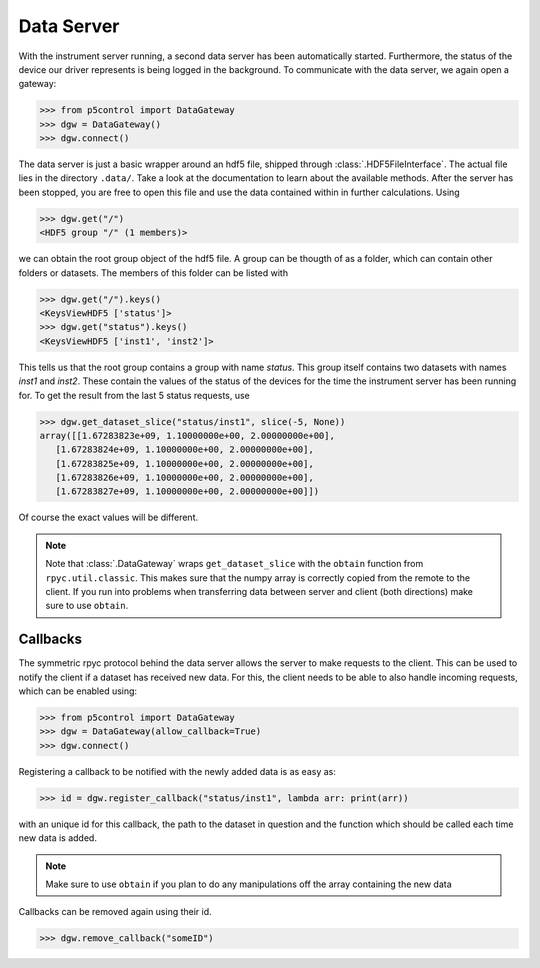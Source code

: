 Data Server
-----------

With the instrument server running, a second data server has been automatically started. Furthermore, the status of the device our driver represents is being logged in the background. To communicate with the data server, we again open a gateway:

.. code-block:: py

    >>> from p5control import DataGateway
    >>> dgw = DataGateway()
    >>> dgw.connect()

The data server is just a basic wrapper around an hdf5 file, shipped through :class:`.HDF5FileInterface`. The actual file lies in the directory ``.data/``. Take a look at the documentation to learn about the available methods. After the server has been stopped, you are free to open this file and use the data contained within in further calculations. Using

.. code-block:: py

    >>> dgw.get("/")
    <HDF5 group "/" (1 members)>

we can obtain the root group object of the hdf5 file. A group can be thougth of as a folder, which can contain other folders or datasets. The members of this folder can be listed with 

.. code-block:: py

    >>> dgw.get("/").keys()
    <KeysViewHDF5 ['status']>
    >>> dgw.get("status").keys()
    <KeysViewHDF5 ['inst1', 'inst2']>

This tells us that the root group contains a group with name `status`. This group itself contains two datasets with names `inst1` and `inst2`. These contain the values of the status of the devices for the time the instrument server has been running for. To get the result from the last 5 status requests, use

.. code-block:: py

    >>> dgw.get_dataset_slice("status/inst1", slice(-5, None))
    array([[1.67283823e+09, 1.10000000e+00, 2.00000000e+00],
       [1.67283824e+09, 1.10000000e+00, 2.00000000e+00],
       [1.67283825e+09, 1.10000000e+00, 2.00000000e+00],
       [1.67283826e+09, 1.10000000e+00, 2.00000000e+00],
       [1.67283827e+09, 1.10000000e+00, 2.00000000e+00]])

Of course the exact values will be different.

.. note::
    Note that :class:`.DataGateway` wraps ``get_dataset_slice`` with the ``obtain`` function from ``rpyc.util.classic``. This makes sure that the numpy array is correctly copied from the remote to the client. If you run into problems when transferring data between server and client (both directions) make sure to use ``obtain``.

Callbacks
=========

The symmetric rpyc protocol behind the data server allows the server to make requests to the client. This can be used to notify the client if a dataset has received new data. For this, the client needs to be able to also handle incoming requests, which can be enabled using:

.. code-block:: py

    >>> from p5control import DataGateway
    >>> dgw = DataGateway(allow_callback=True)
    >>> dgw.connect()

Registering a callback to be notified with the newly added data is as easy as:

.. code-block:: py

    >>> id = dgw.register_callback("status/inst1", lambda arr: print(arr))

with an unique id for this callback, the path to the dataset in question and the function which should be called each time new data is added.

.. note::
    Make sure to use ``obtain`` if you plan to do any manipulations off the array containing the new data

Callbacks can be removed again using their id.

.. code-block:: py

    >>> dgw.remove_callback("someID")